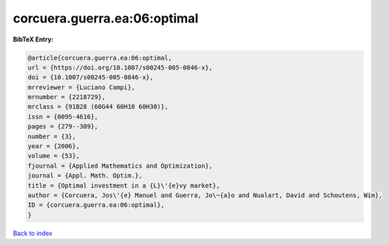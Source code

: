 corcuera.guerra.ea:06:optimal
=============================

.. :cite:t:`corcuera.guerra.ea:06:optimal`

.. bibliography:: ../../All.bib

**BibTeX Entry:**

.. code-block:: bibtex

   @article{corcuera.guerra.ea:06:optimal,
   url = {https://doi.org/10.1007/s00245-005-0846-x},
   doi = {10.1007/s00245-005-0846-x},
   mrreviewer = {Luciano Campi},
   mrnumber = {2218729},
   mrclass = {91B28 (60G44 60H10 60H30)},
   issn = {0095-4616},
   pages = {279--309},
   number = {3},
   year = {2006},
   volume = {53},
   fjournal = {Applied Mathematics and Optimization},
   journal = {Appl. Math. Optim.},
   title = {Optimal investment in a {L}\'{e}vy market},
   author = {Corcuera, Jos\'{e} Manuel and Guerra, Jo\~{a}o and Nualart, David and Schoutens, Wim},
   ID = {corcuera.guerra.ea:06:optimal},
   }

`Back to index <../index>`_

